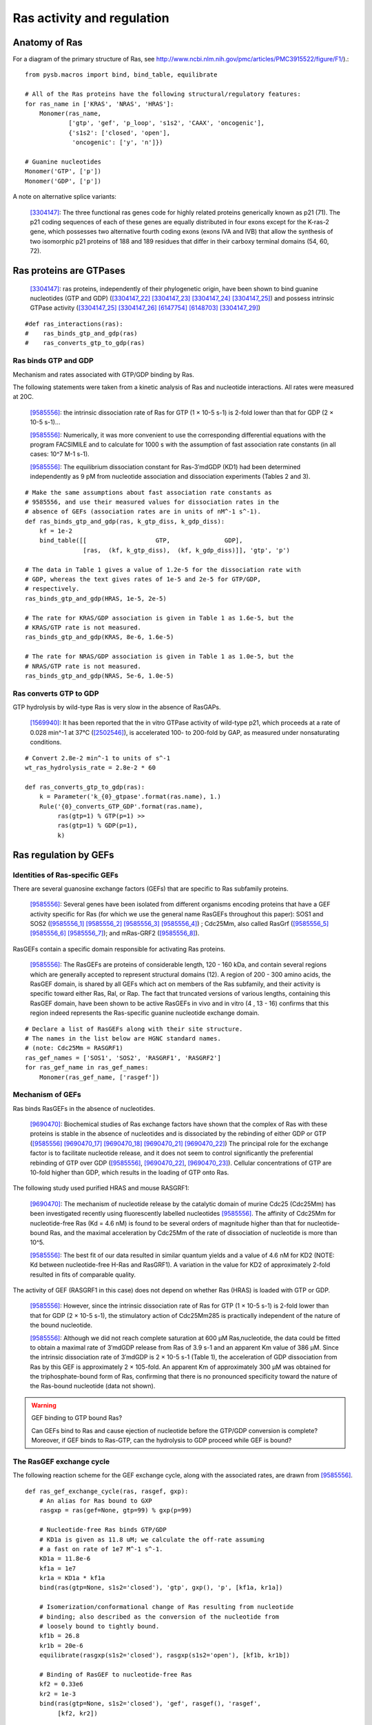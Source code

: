 Ras activity and regulation
===========================

Anatomy of Ras
--------------

For a diagram of the primary structure of Ras, see
http://www.ncbi.nlm.nih.gov/pmc/articles/PMC3915522/figure/F1/).::

    from pysb.macros import bind, bind_table, equilibrate

    # All of the Ras proteins have the following structural/regulatory features:
    for ras_name in ['KRAS', 'NRAS', 'HRAS']:
        Monomer(ras_name,
                ['gtp', 'gef', 'p_loop', 's1s2', 'CAAX', 'oncogenic'],
                {'s1s2': ['closed', 'open'],
                 'oncogenic': ['y', 'n']})

    # Guanine nucleotides
    Monomer('GTP', ['p'])
    Monomer('GDP', ['p'])

A note on alternative splice variants:

    [3304147]_: The three functional ras genes code for highly related proteins
    generically known as p21 (71). The p21 coding sequences of each of these
    genes are equally distributed in four exons except for the K-ras-2 gene,
    which possesses two alternative fourth coding exons (exons IVA and IVB)
    that allow the synthesis of two isomorphic p21 proteins of 188 and 189
    residues that differ in their carboxy terminal domains (54, 60, 72).

Ras proteins are GTPases
------------------------

    [3304147]_: ras proteins, independently of their phylogenetic origin, have
    been shown to bind guanine nucleotides (GTP and GDP) ([3304147_22]_
    [3304147_23]_ [3304147_24]_ [3304147_25]_) and possess intrinsic GTPase
    activity ([3304147_25]_ [3304147_26]_ [6147754]_ [6148703]_ [3304147_29]_)

::

    #def ras_interactions(ras):
    #    ras_binds_gtp_and_gdp(ras)
    #    ras_converts_gtp_to_gdp(ras)

Ras binds GTP and GDP
~~~~~~~~~~~~~~~~~~~~~

Mechanism and rates associated with GTP/GDP binding by Ras.

The following statements were taken from a kinetic analysis of Ras and
nucleotide interactions. All rates were measured at 20C.

    [9585556]_: the intrinsic dissociation rate of Ras for GTP (1 × 10-5 s-1) is
    2-fold lower than that for GDP (2 × 10-5 s-1)...

    [9585556]_: Numerically, it was more convenient to use the corresponding
    differential equations with the program FACSIMILE and to calculate for 1000
    s with the assumption of fast association rate constants (in all cases:
    10^7 M-1 s-1).

    [9585556]_: The equilibrium dissociation constant for Ras-3′mdGDP (KD1) had
    been determined independently as 9 pM from nucleotide association and
    dissociation experiments (Tables 2 and 3).

::

    # Make the same assumptions about fast association rate constants as
    # 9585556, and use their measured values for dissociation rates in the
    # absence of GEFs (association rates are in units of nM^-1 s^-1).
    def ras_binds_gtp_and_gdp(ras, k_gtp_diss, k_gdp_diss):
        kf = 1e-2
        bind_table([[                   GTP,               GDP],
                    [ras,  (kf, k_gtp_diss),  (kf, k_gdp_diss)]], 'gtp', 'p')

    # The data in Table 1 gives a value of 1.2e-5 for the dissociation rate with
    # GDP, whereas the text gives rates of 1e-5 and 2e-5 for GTP/GDP,
    # respectively.
    ras_binds_gtp_and_gdp(HRAS, 1e-5, 2e-5)

    # The rate for KRAS/GDP association is given in Table 1 as 1.6e-5, but the
    # KRAS/GTP rate is not measured.
    ras_binds_gtp_and_gdp(KRAS, 8e-6, 1.6e-5)

    # The rate for NRAS/GDP association is given in Table 1 as 1.0e-5, but the
    # NRAS/GTP rate is not measured.
    ras_binds_gtp_and_gdp(NRAS, 5e-6, 1.0e-5)

Ras converts GTP to GDP
~~~~~~~~~~~~~~~~~~~~~~~

GTP hydrolysis by wild-type Ras is very slow in the absence of RasGAPs.

    [1569940]_: It has been reported that the in vitro GTPase activity of wild-type
    p21, which proceeds at a rate of 0.028 min^-1 at 37°C ([2502546]_), is
    accelerated 100- to 200-fold by GAP, as measured under nonsaturating
    conditions.

::

    # Convert 2.8e-2 min^-1 to units of s^-1
    wt_ras_hydrolysis_rate = 2.8e-2 * 60

    def ras_converts_gtp_to_gdp(ras):
        k = Parameter('k_{0}_gtpase'.format(ras.name), 1.)
        Rule('{0}_converts_GTP_GDP'.format(ras.name),
             ras(gtp=1) % GTP(p=1) >>
             ras(gtp=1) % GDP(p=1),
             k)

Ras regulation by GEFs
----------------------

Identities of Ras-specific GEFs
~~~~~~~~~~~~~~~~~~~~~~~~~~~~~~~

There are several guanosine exchange factors (GEFs) that are specific to Ras
subfamily proteins.

    [9585556]_: Several genes have been isolated from different organisms
    encoding proteins that have a GEF activity specific for Ras (for which we
    use the general name RasGEFs throughout this paper): SOS1 and SOS2
    ([9585556_1]_ [9585556_2]_ [9585556_3]_ [9585556_4]_) ; Cdc25Mm, also
    called RasGrf ([9585556_5]_ [9585556_6]_ [9585556_7]_); and mRas-GRF2
    ([9585556_8]_).

RasGEFs contain a specific domain responsible for activating Ras proteins.

    [9585556]_: The RasGEFs are proteins of considerable length, 120 - 160 kDa,
    and contain several regions which are generally accepted to represent
    structural domains (12). A region of 200 - 300 amino acids, the RasGEF
    domain, is shared by all GEFs which act on members of the Ras subfamily,
    and their activity is specific toward either Ras, Ral, or Rap. The fact
    that truncated versions of various lengths, containing this RasGEF domain,
    have been shown to be active RasGEFs in vivo and in vitro (4 , 13 - 16)
    confirms that this region indeed represents the Ras-specific guanine
    nucleotide exchange domain.

::

    # Declare a list of RasGEFs along with their site structure.
    # The names in the list below are HGNC standard names.
    # (note: Cdc25Mm = RASGRF1)
    ras_gef_names = ['SOS1', 'SOS2', 'RASGRF1', 'RASGRF2']
    for ras_gef_name in ras_gef_names:
        Monomer(ras_gef_name, ['rasgef'])

Mechanism of GEFs
~~~~~~~~~~~~~~~~~

Ras binds RasGEFs in the absence of nucleotides.

    [9690470]_: Biochemical studies of Ras exchange factors have shown that the
    complex of Ras with these proteins is stable in the absence of nucleotides
    and is dissociated by the rebinding of either GDP or GTP ([9585556]_
    [9690470_17]_ [9690470_18]_ [9690470_21]_ [9690470_22]_) The principal role
    for the exchange factor is to facilitate nucleotide release, and it does
    not seem to control significantly the preferential rebinding of GTP over
    GDP ([9585556]_, [9690470_22]_, [9690470_23]_).  Cellular concentrations of
    GTP are 10-fold higher than GDP, which results in the loading of GTP onto
    Ras.

The following study used purified HRAS and mouse RASGRF1:

    [9690470]_: The mechanism of nucleotide release by the catalytic domain of
    murine Cdc25 (Cdc25Mm) has been investigated recently using fluorescently
    labelled nucleotides [9585556]_.  The affinity of Cdc25Mm for
    nucleotide-free Ras (Kd = 4.6 nM) is found to be several orders of
    magnitude higher than that for nucleotide-bound Ras, and the maximal
    acceleration by Cdc25Mm of the rate of dissociation of nucleotide is more
    than 10^5.

    [9585556]_: The best fit of our data resulted in similar quantum yields and
    a value of 4.6 nM for KD2 (NOTE: Kd between nucleotide-free H-Ras and
    RasGRF1). A variation in the value for KD2 of approximately 2-fold resulted
    in fits of comparable quality.

The activity of GEF (RASGRF1 in this case) does not depend on whether Ras
(HRAS) is loaded with GTP or GDP.

    [9585556]_: However, since the intrinsic dissociation rate of Ras for GTP
    (1 × 10-5 s-1) is 2-fold lower than that for GDP (2 × 10-5 s-1), the
    stimulatory action of Cdc25Mm285 is practically independent of the nature
    of the bound nucleotide.

    [9585556]_: Although we did not reach complete saturation at 600 μM
    Ras‚nucleotide, the data could be fitted to obtain a maximal rate of
    3′mdGDP release from Ras of 3.9 s-1 and an apparent Km value of 386 μM.
    Since the intrinsic dissociation rate of 3′mdGDP is 2 × 10-5 s-1 (Table 1),
    the acceleration of GDP dissociation from Ras by this GEF is approximately
    2 × 105-fold. An apparent Km of approximately 300 μM was obtained for the
    triphosphate-bound form of Ras, confirming that there is no pronounced
    specificity toward the nature of the Ras-bound nucleotide (data not shown).

.. warning:: GEF binding to GTP bound Ras?

    Can GEFs bind to Ras and cause ejection of nucleotide before the GTP/GDP
    conversion is complete? Moreover, if GEF binds to Ras-GTP, can the
    hydrolysis to GDP proceed while GEF is bound?

The RasGEF exchange cycle
~~~~~~~~~~~~~~~~~~~~~~~~~

The following reaction scheme for the GEF exchange cycle, along with the
associated rates, are drawn from [9585556]_.

.. image:: /images/9585556_rasgef_cycle.png
    :width: 600px

::

    def ras_gef_exchange_cycle(ras, rasgef, gxp):
        # An alias for Ras bound to GXP
        rasgxp = ras(gef=None, gtp=99) % gxp(p=99)

        # Nucleotide-free Ras binds GTP/GDP
        # KD1a is given as 11.8 uM; we calculate the off-rate assuming
        # a fast on rate of 1e7 M^-1 s^-1.
        KD1a = 11.8e-6
        kf1a = 1e7
        kr1a = KD1a * kf1a
        bind(ras(gtp=None, s1s2='closed'), 'gtp', gxp(), 'p', [kf1a, kr1a])

        # Isomerization/conformational change of Ras resulting from nucleotide
        # binding; also described as the conversion of the nucleotide from
        # loosely bound to tightly bound.
        kf1b = 26.8
        kr1b = 20e-6
        equilibrate(rasgxp(s1s2='closed'), rasgxp(s1s2='open'), [kf1b, kr1b])

        # Binding of RasGEF to nucleotide-free Ras
        kf2 = 0.33e6
        kr2 = 1e-3
        bind(ras(gtp=None, s1s2='closed'), 'gef', rasgef(), 'rasgef',
             [kf2, kr2])

        # Binding of RasGEF to RasGXP
        KD3 = 0.6e-3
        kf3 = 3.4e4 # Lower limit
        kr3 = KD3 * kf3
        bind(rasgxp(s1s2='open'), 'gef', rasgef(), 'rasgef', [kf3, kr3])

        # Binding of GXP to Ras/RasGEF complex
        KD4a = 8.6e-6
        kf4a = kf1a # on rate is insensitive to presence of GEF
        kr4a = KD4a * kf4a
        bind(ras(s1s2='closed', gef=50) % rasgef(rasgef=50), 'gtp',
             gxp(), 'p', [kf4a, kr4a])

        # Isomerization of Ras-RasGEF-GXP from loose to tight
        kf4b = 20.4
        kr4b = 3.9
        equilibrate(rasgxp(gef=1, s1s2='closed') % rasgef(rasgef=1),
                    rasgxp(gef=1, s1s2='open') % rasgef(rasgef=1), [kf4b, kr4b])

Instantiate the RasGEF cycle for HRAS and RASGRF1::

    ras_gef_exchange_cycle(HRAS, RASGRF1, GTP)
    ras_gef_exchange_cycle(HRAS, RASGRF1, GDP)

.. warning:: How does GTP hydrolysis fit into the cycle?

    Can Ras hydrolyze GTP to GDP at any point in this cycle? Or can this only
    happen when Ras is bound to GDP and GEF is not bound? Does it only happen
    when nucleotide is in the tightly bound conformation?

[9585556]_: Therefore, we tested the nucleotide specificity of the interaction
of Cdc25Mm285 (CdcMm285 is the fragment of CdcMm/RasGRF1 containing the RasGEF
domain) with Ras. Figure 1 shows the release of Ras-bound 3′mdGDP or 3′mdGTP (4
μM), in the presence of an excess of unlabeled nucleotide and in the presence
or absence of 1 μM Cdc25Mm285. The Cdc25Mm285-stimulated dissociation rate of
Ras-3′mdGDP is approximately twice that of Ras-3′mdGTP, with values of 0.0098
and 0.0046 s-1, respectively.  However, since the intrinsic dissociation rate
of Ras for GTP (1 × 10-5 s-1) is 2-fold lower than that for GDP (2 × 10-5 s-1),
the stimulatory action of Cdc25Mm285 is practically independent of the nature
of the bound nucleotide. The difference in stimulated dissociation rates is
somewhat smaller than the results of Jacquet et al. (16) but is similar to the
results with the yeast proteins CDC25 and RAS2 obtained by Haney and Broach
(28).

[9690470]_: Kinetic analysis of nucleotide association shows that the reaction
proceeds by the formation of a ternary complex of a loosely bound nucleotide
and Ras – Cdc25Mm followed by conversion to a form in which the nucleotide is
tightly bound to Ras [9585556]_. In light of the structure of the Ras–Sos
complex, the first step can be interpreted as the interaction of the base and
the ribose of the nucleotide with the part of the Ras binding site that is not
occluded by Sos. The second step would involve a conformational change in the
Switch 2 segment and release of Switch 1, resulting in the restructuring of a
competent binding site for phosphate and magnesium, and the subsequent
dissociation of Sos.

[9690470]_: As a nucleotide-exchange factor, Sos functions under two apparently
conflicting imperatives. The interaction between Sos and Ras must be strong
enough to dislodge the tightly bound nucleotide, but the Ras – Sos complex must
also be poised for subsequent displacement by incoming nucleotides. The
structure of the Ras – Sos complex shows that Ras and Sos meet these demands by
forming a tight complex that is anchored at one end of the nucleotide- binding
site, where phosphate and magnesium are normally bound. The interface between
Sos and Ras is mainly hydrophilic, suggesting a ready unzippering through
water-mediated displacements of the coordinating side chains. The main
interacting elements of Sos avoid direct occlusion of the nucleotide-binding
site, except the region where the terminal phosphate groups and the magnesium
ion are bound. This feature allows incoming nucleotides to reverse the process
by competing for the groups that ligate the phosphate and metal ion.

[9690470]_: The overall shape of the catalytic domain of Sos is that of an
oblong bowl (Fig. 2), with Ras bound at the centre of the bowl. The regions of
Ras that interact most closely with Sos include the phosphate-binding P-loop
(residues 10 – 17) and surrounding segments (including strand 􏰧1 and helix 􏰦1),
the Switch 1 region (defined here as residues 25–40) and the Switch 2 region
(defined here as residues 57 – 75). Additional interactions are seen with helix
3 (residues 95–105; Fig. 3a, b). The interface between Ras and Sos is primarily
hydrophilic and very extensive, with 3,600 A^2 of surface area buried in the
complex.

[9690470]_: The most obvious effect of Sos binding to Ras is the opening of the
nucleotide binding site as a result of the displacement of Switch 1 of Ras by
the insertion of the helical hairpin formed by aH and aI of Sos (Fig. 5)

Switch 1 and Switch 2 are the only regions of Ras in which structural changes
are directly induced by Sos.

The change in the Switch 1 region of Ras when bound to Sos is drastic...Switch
1 is completely removed from the nucleotide-binding site.

One important aspect of the insertion of the helical hairpin of Sos into the
Switch 1 region is that it does not result in a significant occlusion of the
guanine and ribose binding sites (Fig. 5d). Instead, this structural distortion
breaks the network of direct and water-mediated interactions between Switch 1
and the nucleotide. For example, in the nucleotide-bound forms of Ras, Phe 28
interacts with the guanine base through a perpendicular aromatic – aromatic
interaction (Fig. 5a). Mutation of Phe28 to leucine results in a significant
increase in the intrinsic rate of dissociation of nucleotide from Ras18. In the
Sos complex, the Calpha of Phe 28 moves 9.6 A and the side chain no longer
interacts with the nucleotide-binding site (Fig. 5b).

The Switch 2 region of Ras makes important interactions with GTP and not with
GDP (19,46). Nevertheless, structural changes that are induced in Switch 2 by
Sos result in the exclusion of both GDP and GTP, because they affect magnesium
binding as well as the conformation of Lys 16 in the P-loop, a crucial
phosphate ligand.

Specificity of RASGRF1 for Ras isoforms
~~~~~~~~~~~~~~~~~~~~~~~~~~~~~~~~~~~~~~~

[9585556]_: Three mammalian isoforms of Ras, H-, K-, and N-Ras, have been
identified which are highly conserved intheirprimarysequence.
Thesignificanceofhavingmore than one isoform is not understood at present,
although the isoforms may have different functions in different tissues, since
certain types of tumors have a preference for a particular activated Ras gene,
such as K-Ras for lung, colon and pancreas cancers and N-Ras for myeloid
leukemias (25). To see whether Cdc25Mm285 acts differently on the three
isoforms, we tested the GEF activity of Cdc25Mm285 on these proteins. As
summarized in Table 1, Cdc25Mm285 is active on all isoforms, being somewhat
more active on N-Ras, in accordance with the results of Leonardsen et al. (26).

Ras regulation by RasGAPs
-------------------------

GTP hydrolysis by Ras is slow but is accelerated by RasGAPs.

    [9247124]_: The GTP-binding proteins return to the inactive state by virtue
    of the GTPase reaction, which is usually very slow but can be accelerated
    by the action of GAPs, in the case of the Ras/Ras-GAPs and Ran/Ran-GAP
    interactions by several orders of magnitude [1569940]_ [8262937]_
    [7548002]_.

There are several GAPs for the Ras subfamily.

    [9247124]_: Five mammalian GAPs for Ras have been described. The first,
    p120GAP, is the prototype of this class of proteins and was the first one
    to be isolated 20, 21 and 22. Apart from being a regulator of Ras, its
    N-terminal domain contains a number of signalling modules such as SH2, SH3,
    PH, Calb domains and is believed to be a signal transduction molecule that
    may act independently of Ras 23 and 24.

RASA1
~~~~~

The domain information for RASA1 was taken from `Uniprot (ID: P20936)
<http://www.uniprot.org/uniprot/P20936>`_.

::

    #  p120GAP = RASA1.
    # CaLB (calcium lipid binding domain) is also known as a C2 domain.
    Monomer('RASA1', ['SH2_1', 'SH3', 'SH2_2', 'PH', 'C2', 'rasgap'])

..

NF1
~~~

    [9247124]_: The second Ras-specific GAP is neurofibromin (NF1), which is
    the product of the neurofibromatosis gene [25] and has also been shown to
    stimulate the GTPase of Ras 26, 27 and 28.  This gene has been found to be
    frequently mutated in patients with the disease neurofibromatosis type I
    29, 30 and 31 but also, albeit less frequently, in solid tumors [32].

`Uniprot (ID: P21359) <http://www.uniprot.org/uniprot/P21359>`_.

::

    Monomer('NF1', ['rasgap', 'CRALTRIO'])

RASA2
~~~~~

    [9247124]_: GAP1m, a mammalian homologue of the Drosophila GAP1 gene [33],
    has been described, and a close homologue GAPIII [34], both of which
    contain, in addition to the GRD (GAP-related domain), C2 domains and a PH
    domain.

`Uniprot (ID: Q15283) <http://www.uniprot.org/uniprot/Q15283>`_.

::

    # GAP1m = RASA2
    Monomer('RASA2', ['C2_1', 'C2_2', 'rasgap', 'PH', 'BTK'])

RASA3
~~~~~


NOTE: As it turned out GAPIII and GAP1IP4BP are the same protein.

    [9247124]_: Recently an inositol-4-phosphate (IP4) binding protein GAP1IP4BP
    has been purified, cloned, and found to contain a Ras-GAP catalytic domain.
    In contrast to the other GAP mentioned, which are specific for Ras,
    GAP1IP4BP stimulates the GTPase of both Ras and Rap [35].

`Uniprot (ID: Q14644) <http://www.uniprot.org/uniprot/Q14644>`_.

::

    # GAPIII = GAP1IP4BP = RASA3
    Monomer('RASA3', ['C2_1', 'C2_2', 'rasgap', 'PH', 'BTK'])

Oncogenic Ras mutants have reduced GTP binding and GTPase activity
-------------------------------------------------------------------

[18568040]_: In 1984, three groups reported that mutated Ras oncoproteins
differ functionally from their normal counterparts [6147754]_
[18568040_42]_ [6148703]_. The oncogenic forms of Ras exhibited impaired
GTPase activity, which suggested that the hydrolysis of GTP somehow terminates
the activated state of the protein, which is consistent with the presumed
analogy to the behaviour of G proteins...Furthermore, the link between the
much-studied Gly-to-Val substitution of residue 12 of H-Ras and GTP hydrolysis
was made the following year by Frank McCormick’s group, which noted that
antibodies that are specific to that region blocked GTP binding [18568040_44]_.

[3304147]_: Early studies have predicted that replacement of Gly12 by any other
amino acid residue (except proline) would disrupt the a-helical structure of
the amino terminal domain of ras proteins, causing a conformational change that
would prevent its proper folding (112-114). Thus, replacement or elimination of
Gly12 may create a rigid domain that cannot efficiently interact with the
phosphoryl region of the GTP molecule, reducing the GTPase activity of ras
proteins. Two additional residues in this domain, Glyl5 and Lysl6, are present
in other guanine nucleotide-bindingproteins(109, 111). Substitution of Lys16 by
Asn16 significantly reduces GTP/GDP affinity without affecting base
specificity, an observation consistent with the idea that these residues are
also part of the phosphoryl group (95)::

    # A key thing to note here is that the mutations in G12, G15, and K16 appear
    # to affect the affinity of Ras for GTP and GDP, not the catalytic rate.

[18568040]_: Other oncogenic mutations (such as Gln61leu in H-Ras) were
also shown to impair GTP hydrolysis [18568040_45]_ and other oncogenic forms of
Ras were later determined to be impaired in GTP hydrolysis (for example, REF.
[18568040_46]_).

[3304147]_: Substitution of Gln61 by 17 different amino acid residues
invariably results in decreased GTPase activity ([3304147_25]_, 117).

.. _FIG4a: http://www.ncbi.nlm.nih.gov/pmc/articles/PMC3915522/figure/F4/
.. _FIG4b: http://www.ncbi.nlm.nih.gov/pmc/articles/PMC3915522/figure/F4/

[18568040]_: The overall Ras structure was shown to consist of a
hydrophobic core of six stranded β-sheets and five α-helices that are
interconnected by a series of ten loops (FIG4a_). Five of these loops are
situated on one facet of the protein and have crucial roles in determining the
high affinity nucleotide interactions of Ras and in regulating GTP hydrolysis.
In particular, the GTP γ-phosphate is stabilized by interactions that are
established with the residues of loops 1, 2 and 4 (for example, lys16, Tyr32,
Thr35, Gly60 and Gln61; see FIG4b_). A prominent role is attributed to Gln61,
which stabilizes the transition state of GTP hydrolysis to GDP, in addition to
participating in the orientation of the nucleophilic attack that is necessary
for this reaction. As such, oncogenic mutations of Gln61 reduce the intrinsic
GTP hydrolysis rate, thereby placing the Ras protein in a constitutively active
state.::

    # Unlike the mutations in G12 and its neighbors, which seem to affect
    # activity by affecting GTP/GDP binding, the reduced activity resulting
    # from mutations in Q61 appear to be attributed to an affect on the catalytic
    # rate.

    # As an implementation detail, note that the mutant rate should be constrained
    # to be less than the wild type rate through the use of an Expression
    # incorporating a scaling parameter between [0, 1].

    Parameter('k_mut_gtpase', 0.1)

    # Mutant Ras has diminished GTPase activity:
    for ras in [KRAS, HRAS, NRAS]:
        ras_mut = ras(oncogenic='y')

        Rule('{0.name}_mut_converts_GTP_GDP'.format(ras),
             ras_mut(gtp=1) % GTP(p=1) >>
             ras_mut(gtp=1) % GDP(p=1),
             k_mut_gtpase)

Autophosphorylation of Ras A59T
~~~~~~~~~~~~~~~~~~~~~~~~~~~~~~~

[3304147]_: In addition to GTP/GDP binding and GTPase activity, ras proteins
carrying an Ala59 -> Thr59 mutation exhibit an autophosphorylating activity of
an, as yet, unknown biological significance [3304147_23]_. In all cases, Thr59
has been found to be the phosphate receptor site (106). No transphosphorylating
activity has been detected with any ras protein, including those carrying Thr59
mutations::

    # Add autophosphorylation of Ras A59T if it later turns out to be significant.

Anatomy of Ras regulation
-------------------------

[18568040]_: The structural differences between the RasGDP and the RasGTP
conformations reside mainly in two highly dynamic regions, termed switch i
(residues 30–40) and switch ii (residues 60–76). Both regions are required for
the interactions of Ras with upstream as well as downstream partners (see also
FIG. 2a). The binding of GTP alters the conformation of switch i, primarily
through the inward reorientation of the side chain of Thr35, thereby enabling
its interactions with the GTP γ-phosphate as well as the Mg2+ ion. Similarly,
the γ-phosphate induces significant changes in the orientation of the switch ii
region through interactions it establishes with Gly60 (FIG. 4b).

Post-translational modifications of the C-terminus
--------------------------------------------------

An initial study in this area, published in 1982, showed that the mature form
of viral H-Ras localized to the cell membrane47. Several months later it was
demonstrated that viral H-Ras is palmitoylated at the C terminus; the resulting
attached lipid moiety facilitated its association with the membrane48. The
functional connection between this lipid modification and Ras function was made
by Douglas Lowy’s group in 1984, which showed that lipid binding and membrane
association were actually required for the transforming activity of the viral
H-Ras oncoprotein49,50.

working with cellular H-Ras, Stuart Aaronson’s group proceeded to demonstrate
that this C-terminal processing and membrane recruitment of Ras is a
prerequisite to its biochemical activation51.

The molecular mechanisms of Ras lipid processing were laid out over the
subsequent 5 years through a series of observations using yeast genetics,
protein biochemistry and in vitro cellular systems52–57 (FIGS 2,3).3).

Indeed, the C-terminal CAAX motif, previously found to be important for Ras
function, was found to be the target of a post-translational modification that
involved the addition of a farnesyl isoprenoid lipid, catalysed by the enzyme
farnesyl transferase (FTase).

Subsequent studies determined that this prenylation reaction is followed by the
proteolytic cleavage of the AAX sequence, catalysed by Ras-converting enzyme-1
(RCE1) and the carboxymethylation of the now terminal Cys residue by the
isoprenylcysteine carboxymethyltransferase-1 (ICMT1) enzyme.

Although these CAAX-signal modifications appeared to be essential for the
association of Ras with the plasma membrane, other studies identified the
requirement for a second C-terminal signal that facilitates full membrane
recruitment and hence full Ras function (for example, see REF. 57). For
K-Ras-4B, this second signal is a string of positively-charged lys residues
upstream of the C terminus that are sufficient to anchor the protein to the
membrane. However, prenylated H-Ras, N-Ras and K-Ras-4A require a further
palmitoylation step in which a palmitoyl moiety is attached to upstream
C-terminal Cys residues before their anchoring in the membrane is stabilized.


References
----------

.. [3304147] Barbacid M. **ras genes.** Annu Rev Biochem. 1987;56:779-827. Review. :pmid:`3304147`. :download:`PDF </pdf/3304147.pdf>`.

.. [3304147_22] Scolnick EM, Papageorge AG, Shih TY. **Guanine nucleotide-binding activity as an assay for src protein of rat-derived murine sarcoma viruses.** Proceedings of the National Academy of Sciences of the United States of America. 1979;76(10):5355-5359. :pmid:`228288`.

.. [3304147_23] Shih TY, Papageorge AG, Stokes PE, Weeks MO, Scolnick EM. **Guanine nucleotide-binding and autophosphorylating activities associated with the p21src protein of Harvey murine sarcoma virus.** Nature. 1980 Oct 23;287(5784):686-91. :pmid:`6253810`.

.. [3304147_24] Tamanoi, F., Walsh, M., Kataoka, T., & Wigler, M. (1984). **A product of yeast RAS2 gene is a guanine nucleotide binding protein.** Proceedings of the National Academy of Sciences of the United States of America, 81(22), 6924–6928. :pmid:`6438624`.

.. [3304147_25] Temeles GL, Gibbs JB, D'Alonzo JS, Sigal IS, Scolnick EM. **Yeast and mammalian ras proteins have conserved biochemical properties.** Nature. 1985 Feb 21-27;313(6004):700-3. :pmid:`3919305`.

.. [3304147_26] Gibbs JB, Sigal IS, Poe M, Scolnick EM. **Intrinsic GTPase activity distinguishes normal and oncogenic ras p21 molecules.** Proc Natl Acad Sci U S A. 1984 Sep;81(18):5704-8. :pmid:`6148751`.

.. [6147754] McGrath JP, Capon DJ, Goeddel DV, Levinson AD. **Comparative biochemical properties of normal and activated human ras p21 protein.** Nature. 1984 Aug 23-29;310(5979):644-9. :pmid:`6147754`.

.. [6148703] Sweet RW, Yokoyama S, Kamata T, Feramisco JR, Rosenberg M, Gross M. **The product of ras is a GTPase and the T24 oncogenic mutant is deficient in this activity.** Nature. 1984 Sep 20-26;311(5983):273-5. :pmid:`6148703`.

.. [3304147_29] Manne V, Bekesi E, Kung HF. **Ha-ras proteins exhibit GTPase activity: point mutations that activate Ha-ras gene products result in decreased GTPase activity.** Proc Natl Acad Sci U S A. 1985 Jan;82(2):376-80. :pmid:`2982154`.

.. [18568040] Karnoub AE, Weinberg RA. **Ras oncogenes: split personalities.** Nature reviews Molecular cell biology. 2008;9(7):517-531. :doi:`10.1038/nrm24381`. :pmid:`18568040`.

.. [18568040_42] Gibbs JB, Sigal IS, Poe M, Scolnick EM. **Intrinsic GTPase activity distinguishes normal and oncogenic ras p21 molecules.** Proc Natl Acad Sci USA. 1984;81:5704–5708. :pmid:`6148751`.

.. [18568040_44] Clark R, Wong G, Arnheim N, Nitecki D, McCormick F. **Antibodies specific for amino acid 12 of the ras oncogene product inhibit GTP binding.** Proc Natl Acad Sci USA. 1985;82:5280–5284.:pmid:`3927300`.

.. [18568040_45] Der CJ, Finkel T, Cooper GM. **Biological and biochemical properties of human rasH genes mutated at codon 61.** Cell. 1986;44:167–176. :pmid:`3510078`.

.. [18568040_46] Trahey M, McCormick F. **A cytoplasmic protein stimulates normal N-ras p21 GTPase, but does not affect oncogenic mutants.** Science.  1987;238:542–545. References 41–46 established that oncogenic mutation of ras affects its nucleotide cycle. :pmid:`2821624`.

.. [9690470] Boriack-Sjodin PA, Margarit SM, Bar-Sagi D, Kuriyan J. **The structural basis of the activation of Ras by Sos.** Nature. 1998 Jul 23;394(6691):337-43. :pmid:`9690470`. :download:`PDF </pdf/9690470.pdf>`.

.. [9585556] Lenzen C, Cool RH, Prinz H, Kuhlmann J, Wittinghofer A. **Kinetic analysis by fluorescence of the interaction between Ras and the catalytic domain of the guanine nucleotide exchange factor Cdc25Mm.** Biochemistry. 1998 May 19;37(20):7420-30. :pmid:`9585556`. :download:`PDF </pdf/9585556.pdf>`.

.. [9690470_17] Lai CC, Boguski M, Broek D, Powers S. **Influence of guanine nucleotides on complex formation between Ras and CDC25 proteins.** Mol Cell Biol. 1993 Mar;13(3):1345-52. :pmid:`8441380`.

.. [9690470_18] Mistou MY, Jacquet E, Poullet P, Rensland H, Gideon P, Schlichting I, Wittinghofer A, Parmeggiani A. **Mutations of Ha-ras p21 that define important regions for the molecular mechanism of the SDC25 C-domain, a guanine nucleotide dissociation stimulator.** EMBO J. 1992 Jul;11(7):2391-7. :pmid:`16286121`.

.. [9690470_21] Powers S, O'Neill K, Wigler M. **Dominant yeast and mammalian RAS mutants that interfere with the CDC25-dependent activation of wild-type RAS in Saccharomyces cerevisiae.** Mol Cell Biol. 1989 Feb;9(2):390-5. :pmid:`2651897`.

.. [9690470_22] Haney SA, Broach JR. **Cdc25p, the guanine nucleotide exchange factor for the Ras proteins of Saccharomyces cerevisiae, promotes exchange by stabilizing Ras in a nucleotide-free state.** J Biol Chem. 1994 Jun 17;269(24):16541-8. :pmid:`8206969`.

.. [9690470_23] Klebe C, Prinz H, Wittinghofer A, Goody RS. **The kinetic mechanism of Ran--nucleotide exchange catalyzed by RCC1. Biochemistry.** 1995 Oct 3;34(39):12543-52.:pmid:`7548002`.

.. [9585556_1] Rogge RD, Karlovich CA, Banerjee U. **Genetic dissection of a neurodevelopmental pathway: Son of sevenless functions downstream of the sevenless and EGF receptor tyrosine kinases.** Cell. 1991 Jan 11;64(1):39-48. :pmid:`1846090`.

.. [9585556_2] Bonfini L, Karlovich CA, Dasgupta C, Banerjee U. **The Son of sevenless gene product: a putative activator of Ras.** Science. 1992 Jan 31;255(5044):603-6. :pmid:`1736363`.

.. [9585556_3] Bowtell D, Fu P, Simon M, Senior P. **Identification of murine homologues of the Drosophila son of sevenless gene: potential activators of ras.** Proc Natl Acad Sci U S A. 1992 Jul 15;89(14):6511-5.  :pmid:`1631150`.

.. [9585556_4] Chardin P, Camonis JH, Gale NW, van Aelst L, Schlessinger J, Wigler MH, Bar-Sagi D. **Human Sos1: a guanine nucleotide exchange factor for Ras that binds to GRB2.** Science. 1993 May 28;260(5112):1338-43. :pmid:`8493579`.

.. [9585556_5] Martegani E, Vanoni M, Zippel R, Coccetti P, Brambilla R, Ferrari C, Sturani E, Alberghina L. **Cloning by functional complementation of a mouse cDNA encoding a homologue of CDC25, a Saccharomyces cerevisiae RAS activator.** EMBO J. 1992 Jun;11(6):2151-7. :pmid:`1376246`.

.. [9585556_6] Shou C, Farnsworth CL, Neel BG, Feig LA. **Molecular cloning of cDNAs encoding a guanine-nucleotide-releasing factor for Ras p21.** Nature. 1992 Jul 23;358(6384):351-4. :pmid:`1379346`.

.. [9585556_7] Wei W, Mosteller RD, Sanyal P, Gonzales E, McKinney D, Dasgupta C, Li P, Liu BX, Broek D. **Identification of a mammalian gene structurally and functionally related to the CDC25 gene of Saccharomyces cerevisiae.** Proc Natl Acad Sci U S A. 1992 Aug 1;89(15):7100-4. :pmid:`1379731`.

.. [9585556_8] Fam NP, Fan WT, Wang Z, Zhang LJ, Chen H, Moran MF. **Cloning and characterization of Ras-GRF2, a novel guanine nucleotide exchange factor for Ras.** Mol Cell Biol. 1997 Mar;17(3):1396-406. :pmid:`9032266`.

.. [11438727] Allin C, Ahmadian MR, Wittinghofer A, Gerwert K. **Monitoring the GAP catalyzed H-Ras GTPase reaction at atomic resolution in real time.** Proc Natl Acad Sci U S A. 2001 Jul 3;98(14):7754-9. :pmid:`11438727`.

.. [9247124] Wittinghofer A, Scheffzek K, Ahmadian MR. **The interaction of Ras with GTPase-activating proteins.** FEBS Lett. 1997 Jun 23;410(1):63-7. Review. :pmid:`9247124`.

.. [1569940] Gideon P, John J, Frech M, Lautwein A, Clark R, Scheffler JE, Wittinghofer A. **Mutational and kinetic analyses of the GTPase-activating protein (GAP)-p21 interaction: the C-terminal domain of GAP is not sufficient for full activity.** Mol Cell Biol. 1992 May;12(5):2050-6. :pmid:`1569940`. :download:`PDF </pdf/1569940.pdf>`.

.. [8262937] Eccleston JF, Moore KJ, Morgan L, Skinner RH, Lowe PN. **Kinetics of interaction between normal and proline 12 Ras and the GTPase-activating proteins, p120-GAP and neurofibromin. The significance of the intrinsic GTPase rate in determining the transforming ability of ras.** J Biol Chem. 1993 Dec 25;268(36):27012-9. :pmid:`8262937`.

.. [7548002] Klebe C, Prinz H, Wittinghofer A, Goody RS. **The kinetic mechanism of Ran--nucleotide exchange catalyzed by RCC1.** Biochemistry. 1995 Oct 3;34(39):12543-52. :pmid:`7548002`.

.. [2502546] John J, Schlichting I, Schiltz E, Rösch P, Wittinghofer A.  **C-terminal truncation of p21H preserves crucial kinetic and structural properties.** J Biol Chem. 1989 Aug 5;264(22):13086-92. :pmid:`2502546`. :download:`PDF </pdf/2502546.pdf>`.

.. [9219684] Scheffzek K, Ahmadian MR, Kabsch W, Wiesmüller L, Lautwein A, Schmitz F, Wittinghofer A. **The Ras-RasGAP complex: structural basis for GTPase activation and its loss in oncogenic Ras mutants.** Science. 1997 Jul 18;277(5324):333-8. :pmid:`9219684`. :download:`PDF </pdf/9219684.pdf>`.

